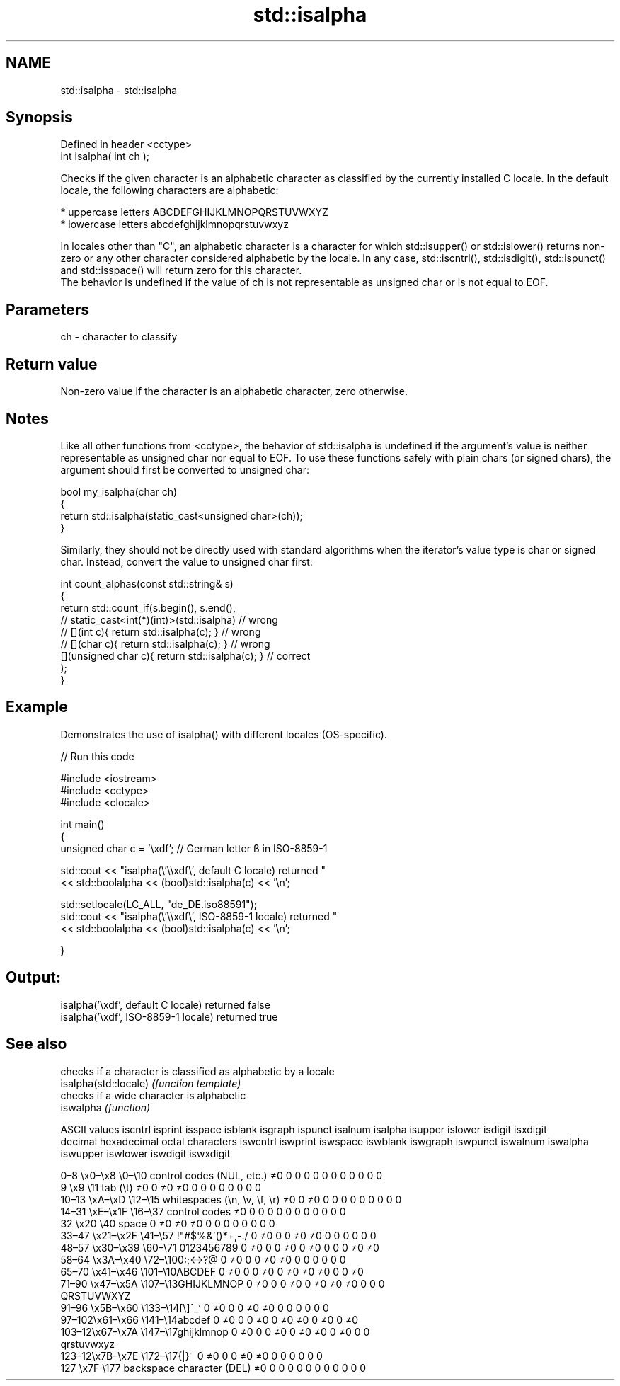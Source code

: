 .TH std::isalpha 3 "2020.03.24" "http://cppreference.com" "C++ Standard Libary"
.SH NAME
std::isalpha \- std::isalpha

.SH Synopsis

  Defined in header <cctype>
  int isalpha( int ch );

  Checks if the given character is an alphabetic character as classified by the currently installed C locale. In the default locale, the following characters are alphabetic:

  * uppercase letters ABCDEFGHIJKLMNOPQRSTUVWXYZ
  * lowercase letters abcdefghijklmnopqrstuvwxyz

  In locales other than "C", an alphabetic character is a character for which std::isupper() or std::islower() returns non-zero or any other character considered alphabetic by the locale. In any case, std::iscntrl(), std::isdigit(), std::ispunct() and std::isspace() will return zero for this character.
  The behavior is undefined if the value of ch is not representable as unsigned char or is not equal to EOF.

.SH Parameters


  ch - character to classify


.SH Return value

  Non-zero value if the character is an alphabetic character, zero otherwise.

.SH Notes

  Like all other functions from <cctype>, the behavior of std::isalpha is undefined if the argument's value is neither representable as unsigned char nor equal to EOF. To use these functions safely with plain chars (or signed chars), the argument should first be converted to unsigned char:

    bool my_isalpha(char ch)
    {
        return std::isalpha(static_cast<unsigned char>(ch));
    }

  Similarly, they should not be directly used with standard algorithms when the iterator's value type is char or signed char. Instead, convert the value to unsigned char first:

    int count_alphas(const std::string& s)
    {
        return std::count_if(s.begin(), s.end(),
                          // static_cast<int(*)(int)>(std::isalpha)         // wrong
                          // [](int c){ return std::isalpha(c); }           // wrong
                          // [](char c){ return std::isalpha(c); }          // wrong
                             [](unsigned char c){ return std::isalpha(c); } // correct
                            );
    }


.SH Example

  Demonstrates the use of isalpha() with different locales (OS-specific).
  
// Run this code

    #include <iostream>
    #include <cctype>
    #include <clocale>

    int main()
    {
        unsigned char c = '\\xdf'; // German letter ß in ISO-8859-1

        std::cout << "isalpha(\\'\\\\xdf\\', default C locale) returned "
                   << std::boolalpha << (bool)std::isalpha(c) << '\\n';

        std::setlocale(LC_ALL, "de_DE.iso88591");
        std::cout << "isalpha(\\'\\\\xdf\\', ISO-8859-1 locale) returned "
                  << std::boolalpha << (bool)std::isalpha(c) << '\\n';

    }

.SH Output:

    isalpha('\\xdf', default C locale) returned false
    isalpha('\\xdf', ISO-8859-1 locale) returned true



.SH See also


                       checks if a character is classified as alphabetic by a locale
  isalpha(std::locale) \fI(function template)\fP
                       checks if a wide character is alphabetic
  iswalpha             \fI(function)\fP


  ASCII values                                               iscntrl  isprint  isspace  isblank  isgraph  ispunct  isalnum  isalpha  isupper  islower  isdigit  isxdigit
  decimal hexadecimal octal     characters                   iswcntrl iswprint iswspace iswblank iswgraph iswpunct iswalnum iswalpha iswupper iswlower iswdigit iswxdigit

  0–8   \\x0–\\x8   \\0–\\10  control codes (NUL, etc.)    ≠0     0        0        0        0        0        0        0        0        0        0        0
  9       \\x9         \\11       tab (\\t)                     ≠0     0        ≠0     ≠0     0        0        0        0        0        0        0        0
  10–13 \\xA–\\xD   \\12–\\15 whitespaces (\\n, \\v, \\f, \\r) ≠0     0        ≠0     0        0        0        0        0        0        0        0        0
  14–31 \\xE–\\x1F  \\16–\\37 control codes                ≠0     0        0        0        0        0        0        0        0        0        0        0
  32      \\x20        \\40       space                        0        ≠0     ≠0     ≠0     0        0        0        0        0        0        0        0
  33–47 \\x21–\\x2F \\41–\\57 !"#$%&'()*+,-./              0        ≠0     0        0        ≠0     ≠0     0        0        0        0        0        0
  48–57 \\x30–\\x39 \\60–\\71 0123456789                   0        ≠0     0        0        ≠0     0        ≠0     0        0        0        ≠0     ≠0
  58–64 \\x3A–\\x40 \\72–\\100:;<=>?@                      0        ≠0     0        0        ≠0     ≠0     0        0        0        0        0        0
  65–70 \\x41–\\x46 \\101–\\10ABCDEF                       0        ≠0     0        0        ≠0     0        ≠0     ≠0     ≠0     0        0        ≠0
  71–90 \\x47–\\x5A \\107–\\13GHIJKLMNOP                   0        ≠0     0        0        ≠0     0        ≠0     ≠0     ≠0     0        0        0
                                QRSTUVWXYZ
  91–96 \\x5B–\\x60 \\133–\\14[\\]^_`                       0        ≠0     0        0        ≠0     ≠0     0        0        0        0        0        0
  97–102\\x61–\\x66 \\141–\\14abcdef                       0        ≠0     0        0        ≠0     0        ≠0     ≠0     0        ≠0     0        ≠0
  103–12\\x67–\\x7A \\147–\\17ghijklmnop                   0        ≠0     0        0        ≠0     0        ≠0     ≠0     0        ≠0     0        0
                                qrstuvwxyz
  123–12\\x7B–\\x7E \\172–\\17{|}~                         0        ≠0     0        0        ≠0     ≠0     0        0        0        0        0        0
  127     \\x7F        \\177      backspace character (DEL)    ≠0     0        0        0        0        0        0        0        0        0        0        0




